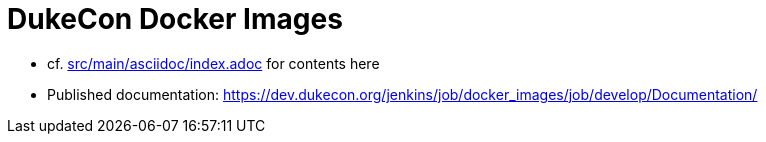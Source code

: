 = DukeCon Docker Images

* cf. link:src/main/asciidoc/index.adoc[] for contents here
* Published documentation: https://dev.dukecon.org/jenkins/job/docker_images/job/develop/Documentation/[]
